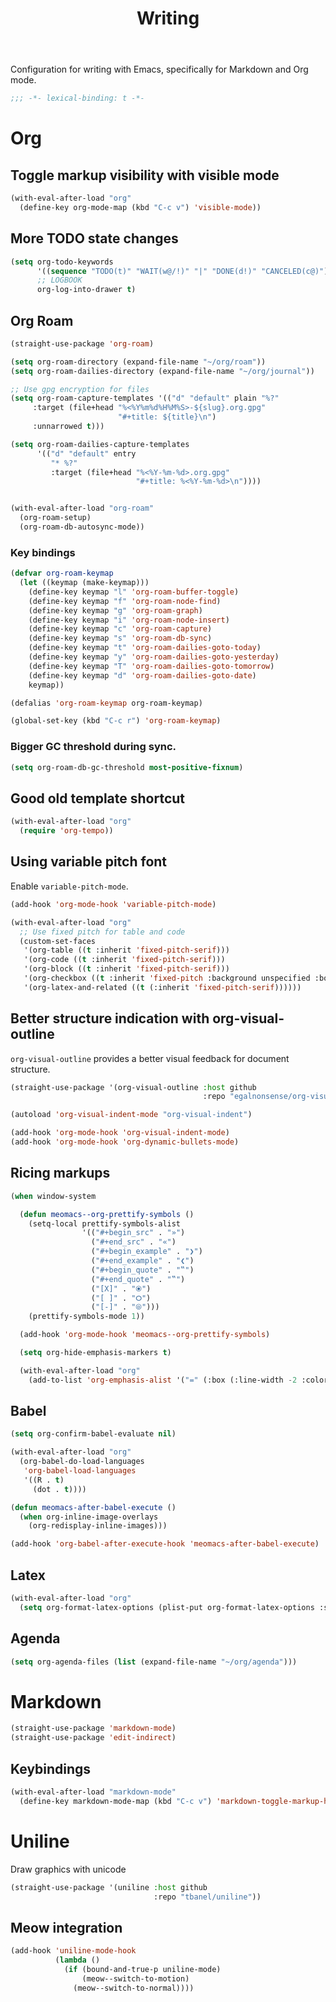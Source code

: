#+title: Writing

Configuration for writing with Emacs, specifically for Markdown and Org mode.

#+begin_src emacs-lisp
  ;;; -*- lexical-binding: t -*-
#+end_src

* Org
** Toggle markup visibility with visible mode
#+begin_src emacs-lisp
  (with-eval-after-load "org"
    (define-key org-mode-map (kbd "C-c v") 'visible-mode))
#+end_src

** More TODO state changes

#+begin_src emacs-lisp
  (setq org-todo-keywords
        '((sequence "TODO(t)" "WAIT(w@/!)" "|" "DONE(d!)" "CANCELED(c@)"))
        ;; LOGBOOK
        org-log-into-drawer t)
#+end_src

** Org Roam
#+begin_src emacs-lisp
  (straight-use-package 'org-roam)

  (setq org-roam-directory (expand-file-name "~/org/roam"))
  (setq org-roam-dailies-directory (expand-file-name "~/org/journal"))

  ;; Use gpg encryption for files
  (setq org-roam-capture-templates '(("d" "default" plain "%?"
       :target (file+head "%<%Y%m%d%H%M%S>-${slug}.org.gpg"
                          "#+title: ${title}\n")
       :unnarrowed t)))

  (setq org-roam-dailies-capture-templates
        '(("d" "default" entry
           "* %?"
           :target (file+head "%<%Y-%m-%d>.org.gpg"
                              "#+title: %<%Y-%m-%d>\n"))))


  (with-eval-after-load "org-roam"
    (org-roam-setup)
    (org-roam-db-autosync-mode))
#+end_src

*** Key bindings
#+begin_src emacs-lisp
  (defvar org-roam-keymap
    (let ((keymap (make-keymap)))
      (define-key keymap "l" 'org-roam-buffer-toggle)
      (define-key keymap "f" 'org-roam-node-find)
      (define-key keymap "g" 'org-roam-graph)
      (define-key keymap "i" 'org-roam-node-insert)
      (define-key keymap "c" 'org-roam-capture)
      (define-key keymap "s" 'org-roam-db-sync)
      (define-key keymap "t" 'org-roam-dailies-goto-today)
      (define-key keymap "y" 'org-roam-dailies-goto-yesterday)
      (define-key keymap "T" 'org-roam-dailies-goto-tomorrow)
      (define-key keymap "d" 'org-roam-dailies-goto-date)
      keymap))

  (defalias 'org-roam-keymap org-roam-keymap)

  (global-set-key (kbd "C-c r") 'org-roam-keymap)
#+end_src

*** Bigger GC threshold during sync.

#+begin_src emacs-lisp
  (setq org-roam-db-gc-threshold most-positive-fixnum)
#+end_src

** Good old template shortcut

#+begin_src emacs-lisp
  (with-eval-after-load "org"
    (require 'org-tempo))
#+end_src

** Using variable pitch font

Enable ~variable-pitch-mode~.

#+begin_src emacs-lisp
  (add-hook 'org-mode-hook 'variable-pitch-mode)

  (with-eval-after-load "org"
    ;; Use fixed pitch for table and code
    (custom-set-faces
     '(org-table ((t :inherit 'fixed-pitch-serif)))
     '(org-code ((t :inherit 'fixed-pitch-serif)))
     '(org-block ((t :inherit 'fixed-pitch-serif)))
     '(org-checkbox ((t :inherit 'fixed-pitch :background unspecified :box nil)))
     '(org-latex-and-related ((t (:inherit 'fixed-pitch-serif))))))
#+end_src

** Better structure indication with org-visual-outline

~org-visual-outline~ provides a better visual feedback for document structure.

#+begin_src emacs-lisp
  (straight-use-package '(org-visual-outline :host github
                                             :repo "egalnonsense/org-visual-outline"))

  (autoload 'org-visual-indent-mode "org-visual-indent")

  (add-hook 'org-mode-hook 'org-visual-indent-mode)
  (add-hook 'org-mode-hook 'org-dynamic-bullets-mode)
#+end_src

** Ricing markups

#+begin_src emacs-lisp
  (when window-system

    (defun meomacs--org-prettify-symbols ()
      (setq-local prettify-symbols-alist
                  '(("#+begin_src" . "»")
                    ("#+end_src" . "«")
                    ("#+begin_example" . "❯")
                    ("#+end_example" . "❮")
                    ("#+begin_quote" . "‟")
                    ("#+end_quote" . "‟")
                    ("[X]" . "⦿")
                    ("[ ]" . "🞆")
                    ("[-]" . "⦾")))
      (prettify-symbols-mode 1))

    (add-hook 'org-mode-hook 'meomacs--org-prettify-symbols)

    (setq org-hide-emphasis-markers t)

    (with-eval-after-load "org"
      (add-to-list 'org-emphasis-alist '("=" (:box (:line-width -2 :color "gray50" :style released-button) :inherit org-verbatim)))))
#+end_src

** Babel

#+begin_src emacs-lisp
  (setq org-confirm-babel-evaluate nil)

  (with-eval-after-load "org"
    (org-babel-do-load-languages
     'org-babel-load-languages
     '((R . t)
       (dot . t))))

  (defun meomacs-after-babel-execute ()
    (when org-inline-image-overlays
      (org-redisplay-inline-images)))

  (add-hook 'org-babel-after-execute-hook 'meomacs-after-babel-execute)
#+end_src

** Latex
#+begin_src emacs-lisp
  (with-eval-after-load "org"
    (setq org-format-latex-options (plist-put org-format-latex-options :scale 4.0)))
#+end_src

** Agenda

#+begin_src emacs-lisp
  (setq org-agenda-files (list (expand-file-name "~/org/agenda")))
#+end_src
* Markdown

#+begin_src emacs-lisp
  (straight-use-package 'markdown-mode)
  (straight-use-package 'edit-indirect)
#+end_src

** Keybindings

#+begin_src emacs-lisp
  (with-eval-after-load "markdown-mode"
    (define-key markdown-mode-map (kbd "C-c v") 'markdown-toggle-markup-hiding))
#+end_src

* Uniline

Draw graphics with unicode

#+begin_src emacs-lisp
  (straight-use-package '(uniline :host github
                                  :repo "tbanel/uniline"))
#+end_src

** Meow integration

#+begin_src emacs-lisp
  (add-hook 'uniline-mode-hook
            (lambda ()
              (if (bound-and-true-p uniline-mode)
                  (meow--switch-to-motion)
                (meow--switch-to-normal))))
#+end_src
